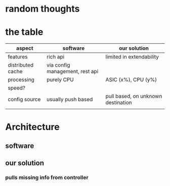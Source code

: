 * random thoughts
* the table
| aspect            | software                        | our solution                       |
|-------------------+---------------------------------+------------------------------------|
| features          | rich api                        | limited in extendability           |
| distributed cache | via config management, rest api |                                    |
| processing        | purely CPU                      | ASIC (x%), CPU (y%)                |
| speed?            |                                 |                                    |
| config source     | usually push based              | pull based, on unknown destination |
|                   |                                 |                                    |
* Architecture
** software
** our solution
*** pulls missing info from controller
